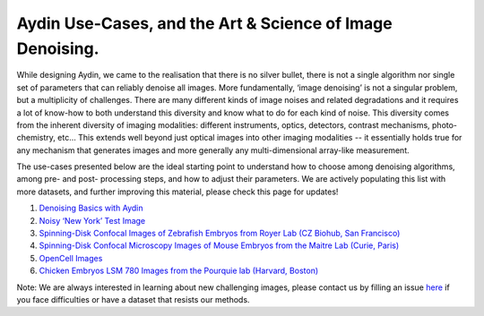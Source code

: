 Aydin Use-Cases, and the Art & Science of Image Denoising.
===========================================================

While designing Aydin, we came to the realisation that there is no silver bullet, there is not a single algorithm nor
single set of parameters that can reliably denoise all images. More fundamentally, ‘image denoising’ is not a
singular problem, but a multiplicity of challenges. There are many different kinds of image noises and related
degradations and it requires a lot of know-how to both understand this diversity and know what to do for each kind of
noise. This diversity comes from the inherent diversity of imaging modalities: different instruments, optics,
detectors, contrast mechanisms, photo-chemistry, etc… This extends well beyond just optical images into other imaging
modalities -- it essentially holds true for any mechanism that generates images and more generally any
multi-dimensional array-like measurement.

The use-cases presented below are the ideal starting point to understand how to choose among denoising algorithms, among pre- and
post- processing steps, and how to adjust their parameters. We are actively populating this list with more datasets,
and further improving this material, please check this page for updates!

#. `Denoising Basics with Aydin <basics.html>`_
#. `Noisy ‘New York’ Test Image <newyork.html>`_
#. `Spinning-Disk Confocal Images of Zebrafish Embryos from Royer Lab (CZ Biohub, San Francisco) <confocal_royer.html>`_
#. `Spinning-Disk Confocal Microscopy Images of Mouse Embryos from the Maitre Lab (Curie, Paris) <confocal_maitre.html>`_
#. `OpenCell Images <opencell.html>`_
#. `Chicken Embryos LSM 780 Images from the Pourquie lab (Harvard, Boston) <pourquie.html>`_


Note: We are always interested in learning about new challenging images, please contact us by filling an issue
`here <https://github.com/royerlab/aydin/issues>`_ if you face difficulties or have a dataset that resists our methods.